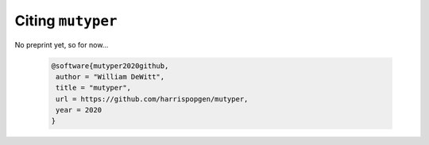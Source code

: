 Citing ``mutyper``
##################

No preprint yet, so for now...

 .. code-block:: bibtex

  @software{mutyper2020github,
   author = "William DeWitt",
   title = "mutyper",
   url = https://github.com/harrispopgen/mutyper,
   year = 2020
  }
